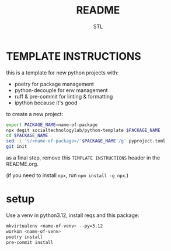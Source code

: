 #+TITLE: README
#+AUTHOR: STL

* TEMPLATE INSTRUCTIONS

this is a template for new python projects with:
- poetry for package management
- python-decouple for env management
- ruff & pre-commit for linting & formatting
- ipython because it's good

to create a new project:

#+BEGIN_SRC sh
export PACKAGE_NAME=name-of-package
npx degit socialtechnologylab/python-template $PACKAGE_NAME
cd $PACKAGE_NAME
sed -i 's/<name-of-package>/'$PACKAGE_NAME'/g' pyproject.toml
git init
#+END_SRC

as a final step, remove this =TEMPLATE INSTRUCTIONS= header in the README.org.

(if you need to install =npx=, run =npm install -g npx=.)

* setup

Use a venv in python3.12, install reqs and this package:

#+BEGIN_SRC sh
mkvirtualenv <name-of-venv> --py=3.12
workon <name-of-venv>
poetry install
pre-commit install
#+END_SRC

